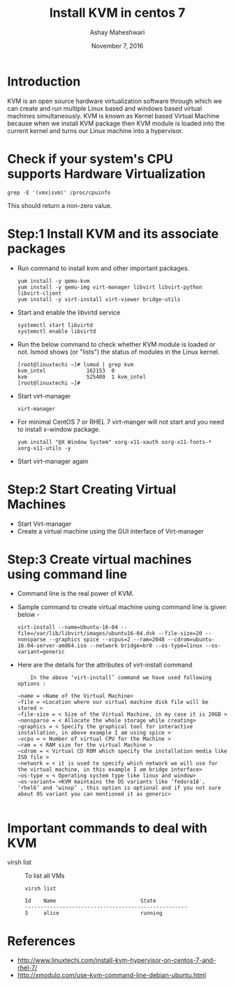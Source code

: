 #+Title: Install KVM in centos 7
#+Date: November 7, 2016
#+Author: Ashay Maheshwari

* Introduction 
KVM is an open source hardware virtualization software through which
we can create and run multiple Linux based and windows based virtual
machines simultaneously. KVM is known as Kernel based Virtual Machine
because when we install KVM package then KVM module is loaded into the
current kernel and turns our Linux machine into a hypervisor.

* Check if your system's CPU supports Hardware Virtualization
  #+BEGIN_SRC command
  grep -E '(vmx|svm)' /proc/cpuinfo
  #+END_SRC
  This should return a non-zero value.

* Step:1 Install KVM and its associate packages
  + Run command to install kvm and other important packages.
    #+BEGIN_SRC command
    yum install -y qemu-kvm 
    yum install -y qemu-img virt-manager libvirt libvirt-python libvirt-client 
    yum install -y virt-install virt-viewer bridge-utils
    #+END_SRC
  + Start and enable the libvirtd service
    #+BEGIN_SRC command
    systemctl start libvirtd
    systemctl enable libvirtd
    #+END_SRC
  + Run the below command to check whether KVM module is loaded or not.
    lsmod shows (or "lists") the status of modules in the Linux kernel.
    #+BEGIN_SRC command
    [root@linuxtechi ~]# lsmod | grep kvm
    kvm_intel             162153  0
    kvm                   525409  1 kvm_intel
    [root@linuxtechi ~]#
    #+END_SRC
  + Start virt-manager 
    #+BEGIN_SRC command
    virt-manager
    #+END_SRC
  + For minimal CentOS 7 or RHEL 7 virt-manger will not start and you need to install x-window package.
    #+BEGIN_SRC command
    yum install "@X Window System" xorg-x11-xauth xorg-x11-fonts-* xorg-x11-utils -y
    #+END_SRC
  + Start virt-manager again 
  
* Step:2 Start Creating Virtual Machines
  + Start Virt-manager 
  + Create a virtual machine using the GUI interface of Virt-manager 
* Step:3 Create virtual machines using command line 
  + Command line is the real power of KVM.
  + Sample command to create virtual machine using command line is given below -
    #+BEGIN_SRC command
    virt-install --name=Ubuntu-16-04 --file=/var/lib/libvirt/images/ubuntu16-04.dsk --file-size=20 --nonsparse --graphics spice --vcpus=2 --ram=2048 --cdrom=ubuntu-16.04-server-amd64.iso --network bridge=br0 --os-type=linux --os-variant=generic
    #+END_SRC
  + Here are the details for the attributes of virt-install command 
    #+BEGIN_SRC command
    In the above ‘virt-install’ command we have used following options :

–name = <Name of the Virtual Machine>
–file = <Location where our virtual machine disk file will be stored >
–file-size = < Size of the Virtual Machine, in my case it is 20GB >
–nonsparse = < Allocate the whole storage while creating>
–graphics = < Specify the graphical tool for interactive installation, in above example I am using spice >
–vcpu = < Number of virtual CPU for the Machine >
–ram = < RAM size for the virtual Machine >
–cdrom = < Virtual CD ROM which specify the installation media like ISO file >
–network = < it is used to specify which network we will use for the virtual machine, in this example I am bridge interface>
–os-type = < Operating system type like linux and window>
–os-variant= <KVM maintains the OS variants like ‘fedora18′, ‘rhel6’ and ‘winxp’ , this option is optional and if you not sure about OS variant you can mentioned it as generic>

    #+END_SRC

* Important commands to deal with KVM 
  + virsh list ::
    To list all VMs
    #+BEGIN_SRC command
    virsh list
    #+END_SRC
    #+BEGIN_SRC command
    Id    Name                           State
    ----------------------------------------------------
    3     alice                          running
    #+END_SRC

* References
+ http://www.linuxtechi.com/install-kvm-hypervisor-on-centos-7-and-rhel-7/
+ http://xmodulo.com/use-kvm-command-line-debian-ubuntu.html
